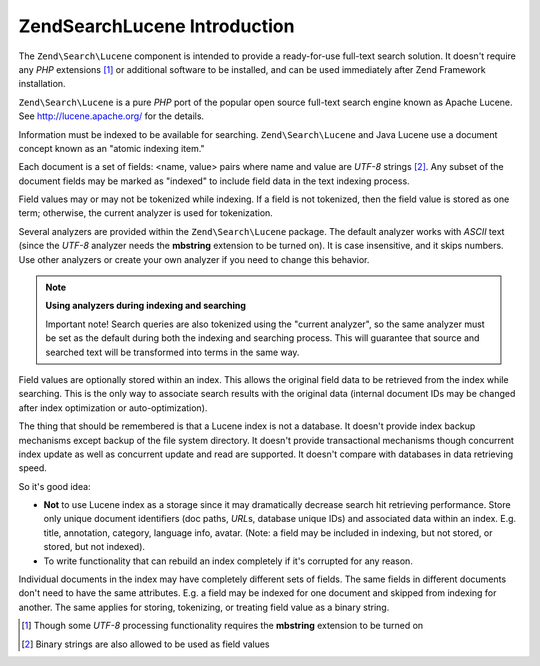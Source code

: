 .. _learning.lucene.intro:

Zend\Search\Lucene Introduction
===============================

The ``Zend\Search\Lucene`` component is intended to provide a ready-for-use full-text search solution. It doesn't
require any *PHP* extensions [#]_ or additional software to be installed, and can be used immediately after Zend
Framework installation.

``Zend\Search\Lucene`` is a pure *PHP* port of the popular open source full-text search engine known as Apache
Lucene. See http://lucene.apache.org/ for the details.

Information must be indexed to be available for searching. ``Zend\Search\Lucene`` and Java Lucene use a document
concept known as an "atomic indexing item."

Each document is a set of fields: <name, value> pairs where name and value are *UTF-8* strings [#]_. Any subset of
the document fields may be marked as "indexed" to include field data in the text indexing process.

Field values may or may not be tokenized while indexing. If a field is not tokenized, then the field value is
stored as one term; otherwise, the current analyzer is used for tokenization.

Several analyzers are provided within the ``Zend\Search\Lucene`` package. The default analyzer works with *ASCII*
text (since the *UTF-8* analyzer needs the **mbstring** extension to be turned on). It is case insensitive, and it
skips numbers. Use other analyzers or create your own analyzer if you need to change this behavior.

.. note::

   **Using analyzers during indexing and searching**

   Important note! Search queries are also tokenized using the "current analyzer", so the same analyzer must be set
   as the default during both the indexing and searching process. This will guarantee that source and searched text
   will be transformed into terms in the same way.

Field values are optionally stored within an index. This allows the original field data to be retrieved from the
index while searching. This is the only way to associate search results with the original data (internal document
IDs may be changed after index optimization or auto-optimization).

The thing that should be remembered is that a Lucene index is not a database. It doesn't provide index backup
mechanisms except backup of the file system directory. It doesn't provide transactional mechanisms though
concurrent index update as well as concurrent update and read are supported. It doesn't compare with databases in
data retrieving speed.

So it's good idea:

- **Not** to use Lucene index as a storage since it may dramatically decrease search hit retrieving performance.
  Store only unique document identifiers (doc paths, *URL*\ s, database unique IDs) and associated data within an
  index. E.g. title, annotation, category, language info, avatar. (Note: a field may be included in indexing, but
  not stored, or stored, but not indexed).

- To write functionality that can rebuild an index completely if it's corrupted for any reason.

Individual documents in the index may have completely different sets of fields. The same fields in different
documents don't need to have the same attributes. E.g. a field may be indexed for one document and skipped from
indexing for another. The same applies for storing, tokenizing, or treating field value as a binary string.




.. [#] Though some *UTF-8* processing functionality requires the **mbstring** extension to be turned on
.. [#] Binary strings are also allowed to be used as field values